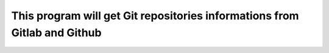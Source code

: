 ==========================================================================
This program will get Git repositories informations from Gitlab and Github
==========================================================================
